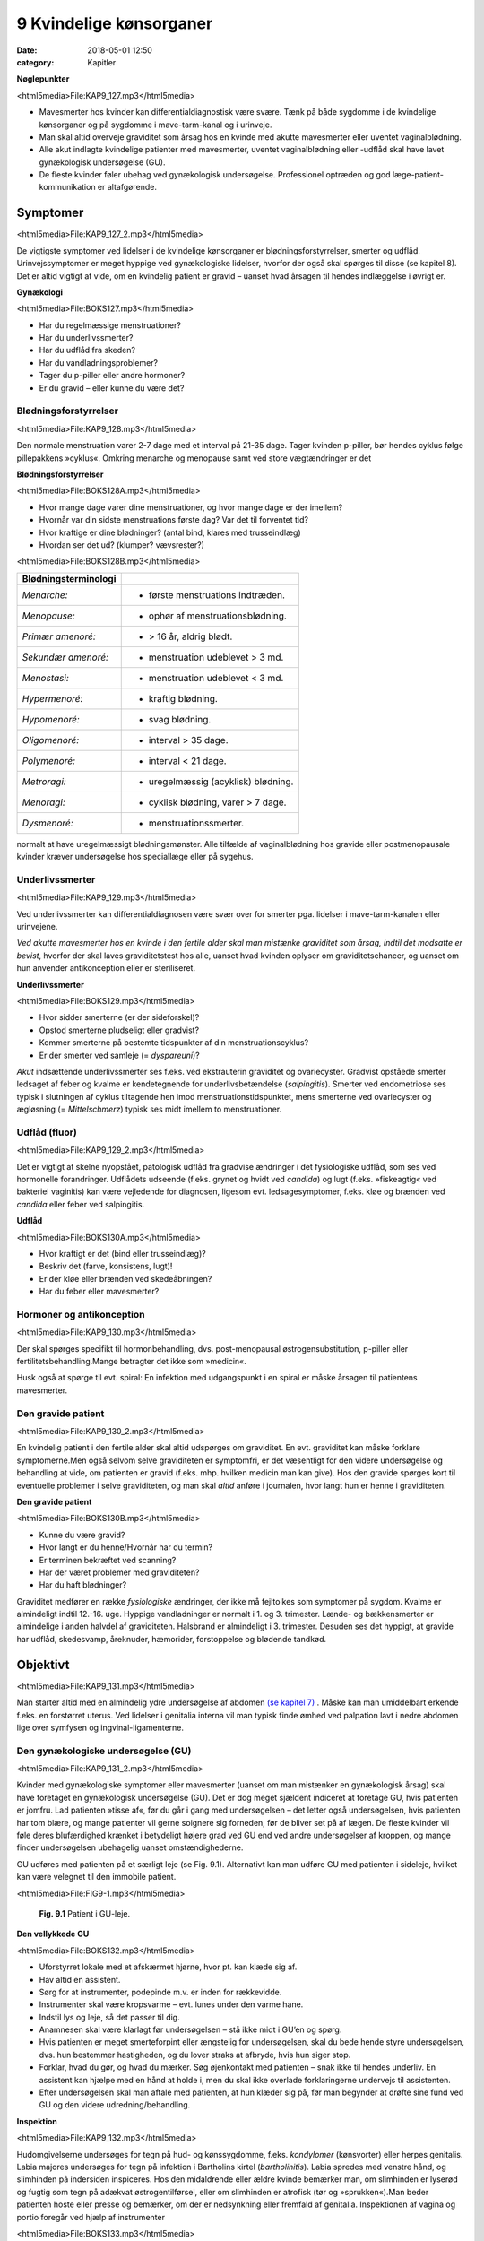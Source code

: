 9 Kvindelige kønsorganer
************************

:date: 2018-05-01 12:50
:category: Kapitler

**Nøglepunkter**

<html5media>File:KAP9_127.mp3</html5media>

* Mavesmerter hos kvinder kan differentialdiagnostisk være svære.
  Tænk på både sygdomme i de kvindelige kønsorganer og på sygdomme
  i mave-tarm-kanal og i urinveje.
* Man skal altid overveje graviditet som årsag hos en kvinde med
  akutte mavesmerter eller uventet vaginalblødning.
* Alle akut indlagte kvindelige patienter med mavesmerter, uventet
  vaginalblødning eller -udflåd skal have lavet gynækologisk undersøgelse (GU).
* De fleste kvinder føler ubehag ved gynækologisk undersøgelse.
  Professionel optræden og god læge-patient-kommunikation er altafgørende.

Symptomer
=========

<html5media>File:KAP9_127_2.mp3</html5media>

De vigtigste symptomer ved lidelser i de kvindelige kønsorganer er blødningsforstyrrelser,
smerter og udflåd. Urinvejssymptomer er meget hyppige
ved gynækologiske lidelser, hvorfor der også skal spørges til disse 
(se kapitel 8). Det er altid vigtigt at vide, om en kvindelig patient er gravid –
uanset hvad årsagen til hendes indlæggelse i øvrigt er.

**Gynækologi**

<html5media>File:BOKS127.mp3</html5media>

* Har du regelmæssige menstruationer?
* Har du underlivssmerter?
* Har du udflåd fra skeden?
* Har du vandladningsproblemer?
* Tager du p-piller eller andre hormoner?
* Er du gravid – eller kunne du være det?

Blødningsforstyrrelser
----------------------

<html5media>File:KAP9_128.mp3</html5media>

Den normale menstruation varer 2-7 dage med et interval på 21-35 dage.
Tager kvinden p-piller, bør hendes cyklus følge pillepakkens »cyklus«.
Omkring menarche og menopause samt ved store vægtændringer er det

**Blødningsforstyrrelser**

<html5media>File:BOKS128A.mp3</html5media>

* Hvor mange dage varer dine menstruationer, og hvor mange
  dage er der imellem?
* Hvornår var din sidste menstruations første dag? Var det til
  forventet tid?
* Hvor kraftige er dine blødninger? (antal bind, klares med trusseindlæg)
* Hvordan ser det ud? (klumper? vævsrester?)


<html5media>File:BOKS128B.mp3</html5media>

+---------------------------+------------------------------------+
| **Blødningsterminologi**  |                                    |
+===========================+====================================+
| *Menarche:*               | * første menstruations indtræden.  |
+---------------------------+------------------------------------+
| *Menopause:*              | * ophør af menstruationsblødning.  |
+---------------------------+------------------------------------+
| *Primær amenoré:*         | * > 16 år, aldrig blødt.           |
+---------------------------+------------------------------------+
| *Sekundær amenoré:*       | * menstruation udeblevet > 3 md.   |
+---------------------------+------------------------------------+
| *Menostasi:*              | * menstruation udeblevet < 3 md.   |
+---------------------------+------------------------------------+
| *Hypermenoré:*            | * kraftig blødning.                |
+---------------------------+------------------------------------+
| *Hypomenoré:*             | * svag blødning.                   |
+---------------------------+------------------------------------+
| *Oligomenoré:*            | * interval > 35 dage.              |
+---------------------------+------------------------------------+
| *Polymenoré:*             | * interval < 21 dage.              |
+---------------------------+------------------------------------+
| *Metroragi:*              | * uregelmæssig (acyklisk) blødning.|
+---------------------------+------------------------------------+
| *Menoragi:*               | * cyklisk blødning, varer > 7 dage.|
+---------------------------+------------------------------------+
| *Dysmenoré:*              | * menstruationssmerter.            |
+---------------------------+------------------------------------+

normalt at have uregelmæssigt blødningsmønster. Alle tilfælde af vaginalblødning
hos gravide eller postmenopausale kvinder kræver undersøgelse
hos speciallæge eller på sygehus.

Underlivssmerter
----------------

<html5media>File:KAP9_129.mp3</html5media>

Ved underlivssmerter kan differentialdiagnosen være svær over for smerter
pga. lidelser i mave-tarm-kanalen eller urinvejene.

*Ved akutte mavesmerter hos en kvinde i den fertile alder skal man mistænke graviditet som årsag, indtil det modsatte er bevist*, 
hvorfor der skal laves graviditetstest hos alle, uanset hvad kvinden oplyser om graviditetschancer,
og uanset om hun anvender antikonception eller er steriliseret.

**Underlivssmerter**

<html5media>File:BOKS129.mp3</html5media>

* Hvor sidder smerterne (er der sideforskel)?
* Opstod smerterne pludseligt eller gradvist?
* Kommer smerterne på bestemte tidspunkter af din
  menstruationscyklus?
* Er der smerter ved samleje (= *dyspareuni*)?

*Akut* indsættende underlivssmerter ses f.eks. ved ekstrauterin graviditet
og ovariecyster. Gradvist opståede smerter ledsaget af feber og kvalme er
kendetegnende for underlivsbetændelse (*salpingitis*). Smerter ved endometriose
ses typisk i slutningen af cyklus tiltagende hen imod menstruationstidspunktet,
mens smerterne ved ovariecyster og ægløsning (= *Mittelschmerz*)
typisk ses midt imellem to menstruationer.

Udflåd (fluor)
--------------

<html5media>File:KAP9_129_2.mp3</html5media>

Det er vigtigt at skelne nyopstået, patologisk udflåd fra gradvise ændringer
i det fysiologiske udflåd, som ses ved hormonelle forandringer. Udflådets
udseende (f.eks. grynet og hvidt ved *candida*) og lugt (f.eks.
»fiskeagtig« ved bakteriel vaginitis) kan være vejledende for diagnosen,
ligesom evt. ledsagesymptomer, f.eks. kløe og brænden ved *candida* eller
feber ved salpingitis.

**Udflåd**

<html5media>File:BOKS130A.mp3</html5media>

* Hvor kraftigt er det (bind eller trusseindlæg)?
* Beskriv det (farve, konsistens, lugt)!
* Er der kløe eller brænden ved skedeåbningen?
* Har du feber eller mavesmerter?

Hormoner og antikonception
--------------------------

<html5media>File:KAP9_130.mp3</html5media>

Der skal spørges specifikt til hormonbehandling, dvs. post-menopausal
østrogensubstitution, p-piller eller fertilitetsbehandling.Mange betragter
det ikke som »medicin«.

Husk også at spørge til evt. spiral: En infektion med udgangspunkt i
en spiral er måske årsagen til patientens mavesmerter.

Den gravide patient
-------------------

<html5media>File:KAP9_130_2.mp3</html5media>

En kvindelig patient i den fertile alder skal altid udspørges om graviditet.
En evt. graviditet kan måske forklare symptomerne.Men også selvom
selve graviditeten er symptomfri, er det væsentligt for den videre undersøgelse
og behandling at vide, om patienten er gravid (f.eks. mhp. hvilken
medicin man kan give). Hos den gravide spørges kort til eventuelle
problemer i selve graviditeten, og man skal *altid* anføre i journalen, hvor
langt hun er henne i graviditeten.

**Den gravide patient**

<html5media>File:BOKS130B.mp3</html5media>

* Kunne du være gravid?
* Hvor langt er du henne/Hvornår har du termin?
* Er terminen bekræftet ved scanning?
* Har der været problemer med graviditeten?
* Har du haft blødninger?

Graviditet medfører en række *fysiologiske* ændringer, der ikke må fejltolkes
som symptomer på sygdom. Kvalme er almindeligt indtil 12.-16. uge.
Hyppige vandladninger er normalt i 1. og 3. trimester. Lænde- og 
bækkensmerter er almindelige i anden halvdel af graviditeten. Halsbrand er
almindeligt i 3. trimester. Desuden ses det hyppigt, at gravide har udflåd,
skedesvamp, åreknuder, hæmorider, forstoppelse og blødende tandkød.

Objektivt	
=========

<html5media>File:KAP9_131.mp3</html5media>

Man starter altid med en almindelig ydre undersøgelse af abdomen
`(se kapitel 7) <7_Mave-tarm-systemet.rst#>`__ . Måske kan man umiddelbart erkende f.eks. en forstørret
uterus. Ved lidelser i genitalia interna vil man typisk finde ømhed ved
palpation lavt i nedre abdomen lige over symfysen og ingvinal-ligamenterne.

Den gynækologiske undersøgelse (GU)
-----------------------------------

<html5media>File:KAP9_131_2.mp3</html5media>

Kvinder med gynækologiske symptomer eller mavesmerter (uanset om
man mistænker en gynækologisk årsag) skal have foretaget en gynækologisk
undersøgelse (GU). Det er dog meget sjældent indiceret at foretage
GU, hvis patienten er jomfru.
Lad patienten »tisse af«, før du går i gang med undersøgelsen – det
letter også undersøgelsen, hvis patienten har tom blære, og mange patienter
vil gerne soignere sig forneden, før de bliver set på af lægen. De
fleste kvinder vil føle deres blufærdighed krænket i betydeligt højere
grad ved GU end ved andre undersøgelser af kroppen, og mange finder
undersøgelsen ubehagelig uanset omstændighederne.

GU udføres med patienten på et særligt leje (se Fig. 9.1). Alternativt
kan man udføre GU med patienten i sideleje, hvilket kan være velegnet
til den immobile patient.

<html5media>File:FIG9-1.mp3</html5media>

.. figure:: Figurer/FIG9-1_png.png
   :width: 400 px
   :alt:  Fig. 9.1 Patient i GU-leje.

   **Fig. 9.1** Patient i GU-leje.

**Den vellykkede GU**

<html5media>File:BOKS132.mp3</html5media>

* Uforstyrret lokale med et afskærmet hjørne, hvor pt. kan klæde sig af.
* Hav altid en assistent.
* Sørg for at instrumenter, podepinde m.v. er inden for
  rækkevidde.
* Instrumenter skal være kropsvarme – evt. lunes under den varme hane.
* Indstil lys og leje, så det passer til dig.
* Anamnesen skal være klarlagt før undersøgelsen – stå ikke
  midt i GU’en og spørg.
* Hvis patienten er meget smerteforpint eller ængstelig for
  undersøgelsen, skal du bede hende styre undersøgelsen,
  dvs. hun bestemmer hastigheden, og du lover straks at
  afbryde, hvis hun siger stop.
* Forklar, hvad du gør, og hvad du mærker. Søg øjenkontakt
  med patienten – snak ikke til hendes underliv. En assistent
  kan hjælpe med en hånd at holde i, men du skal ikke overlade
  forklaringerne undervejs til assistenten.
* Efter undersøgelsen skal man aftale med patienten, at hun
  klæder sig på, før man begynder at drøfte sine fund ved GU
  og den videre udredning/behandling.
  
**Inspektion**

<html5media>File:KAP9_132.mp3</html5media>

Hudomgivelserne undersøges for tegn på hud- og kønssygdomme, f.eks.
*kondylomer* (kønsvorter) eller herpes genitalis. Labia majores undersøges
for tegn på infektion i Bartholins kirtel (*bartholinitis*). Labia spredes med
venstre hånd, og slimhinden på indersiden inspiceres. Hos den midaldrende
eller ældre kvinde bemærker man, om slimhinden er lyserød og
fugtig som tegn på adækvat østrogentilførsel, eller om slimhinden er
atrofisk (tør og »sprukken«).Man beder patienten hoste eller presse og
bemærker, om der er nedsynkning eller fremfald af genitalia.
Inspektionen af vagina og portio foregår ved hjælp af instrumenter


<html5media>File:BOKS133.mp3</html5media>

+-------------------------------+--------------------------------------------------+
| **Nedsynkning og fremfald**   |                                                  |
+===============================+==================================================+
| *Cystocele*                   | Urinblæren buler frem i vaginas forvæg           |
+-------------------------------+--------------------------------------------------+
| *Rectocele*                   | Rectum buler frem i vaginas bagvæg               |
+-------------------------------+--------------------------------------------------+
| *Enterocele*                  | Fornix posterior buler frem med abdominalindhold |
+-------------------------------+--------------------------------------------------+
| *Descensus uteri*             | Uterus synker ned i vagina                       |
+-------------------------------+--------------------------------------------------+
| *Prolapsus uteri*             | Uterus når helt eller delvist uden for introitus |
+-------------------------------+--------------------------------------------------+

<html5media>File:FIG9-2.mp3</html5media>

.. figure:: Figurer/FIG9-2_png.png
   :width: 300 px
   :alt:  Fig. 9.2 Labia.

   **Fig. 9.2** Mens man med venstre hånd
   spreder labia, indføres speklet igennem
   introitus med bladet saggitalt i vaginas
   akse, hvorefter det roteres bagud med et
   let træk bagud-nedad.

<html5media>File:FIG9-3.mp3</html5media>

.. figure:: Figurer/FIG9-3_png.png
   :width: 500 px
   :alt:  Fig. 9.3 Indføring af spektlet.

   **Fig. 9.3** Når speklet indføres, skal man gøre sig umage for ikke at berøre clitoris,
   uretralåbningen og vaginas forvæg, som alle er meget følsomme områder. Indføres
   speklet forkert (Fig. 9.3a), risikerer man at klemme disse strukturer op mod symfysen,
   hvilket er meget ubehageligt for kvinden. Ved den korrekte indførelse skal
   speklet glide på vaginas bagvæg, som er mindre følsom, og følge vaginas længdeakse,
   dvs. vinklet 45° med retning nedad mod lejet (Fig. 9.3b).
   
(se Fig. 9.2-3). Hvis patienten spænder, har det tit den modsatte effekt,
hvis man beder hende om at slappe af. Bed i stedet patienten om at
klemme sammen om dine fingre mens hun holder vejret; når du herefter
beder patienten om at trække vejret, mens hun gør sig »tung i bagdelen«

<html5media>File:FIG9-4.mp3</html5media>

.. figure:: Figurer/FIG9-4_png.png
   :width: 300 px
   :alt:  Fig. 9.4 Bimanuel eksploration af foroverbøjet (anteflekteret) uterus

   **Fig. 9.4** Bimanuel eksploration af
   foroverbøjet (anteflekteret) uterus:
   Venstre hånd placeres over symfysen
   og man søger med fingerspidserne
   efter uterus som man
   samtidigt forsøger at vippe op med
   højre hånds fingre. Man vurderer
   uterus størrelse, overflade (glat
   eller puklet) og evt. ømhed.

vil du ofte mærke, at patienten slapper af i sin bækkenbund. Du kan
herefter evt. indføre speklet *over* dine fingre. Når speklet er ført til vaginas
top, trækkes let bagud-nedad, mens *depressoren* indføres uden at
klemme den yderste del af forvæggen. Spekel og depressor holdes herefter
samlet i venstre hånd (dette håndgreb skal øves, før man laver sine
første GU) og spredes, mens man leder efter portio. Lykkes det ikke, er
det ofte, fordi speklets spids er i fornix anterior eller depressoren er for
dybt i vagina.

Ved inspektionen af vagina og portio bemærker man, om slimhinden
i vagina og på portio har normalt udseende (lyserød og let fugtig), og
om der er blod eller pus i vagina eller fra orificium. Hvis orificium er
gabende, er det tegn på igangværende spontan abort.Menstruationsblod
er mørkt og koagulerer ikke, mens blodet ved spontan abort er lysere
rødt med koagler og evt. vævsklumper.Man vil ofte afslutte sin inspektion
med at tage podninger eller celleskrab fra cervix.

**Eksploration**

<html5media>File:KAP9_134.mp3</html5media>

Ved eksplorationen anvendes højre hånds 2. og 3. finger. Drej tommelfingeren
væk fra clitoris (se Fig. 9.6). Fingrene indføres langsomt, mens
man forklarer patienten, hvad det er, man mærker på. Bækkenbunden
kan palperes som en fast plade, der omgiver vagina et par centimeter
inde. Er den øm som tegn på myoser? Bed patienten knibe sammen om
dine fingre – er der god knibekraft? Gennem vaginas bagvæg mærkes
rectum – en hård faecesknold skal ikke forveksles med en tumor. Portio
mærkes i toppen af vagina, fortæl patienten, hvad det er, du har fat i.
Test for rokkeømhed ved forsigtigt at rokke portio fra side til side.
Rokkeømhed er et klassisk tegn på underlivsbetændelse, men ses også

<html5media>File:FIG9-5.mp3</html5media>

.. figure:: Figurer/FIG9-5_png.png
   :width: 300 px
   :alt:  Fig. 9.5 Den bagoverbøjede (retroflekterede) uterus.

   **Fig. 9.5** Den bagoverbøjede
   (retroflekterede) uterus kan være
   vanskelig at vurdere, men kan som
   regel mærkes igennem fornix
   posterior.

ved andre gynækologiske lidelser og ved gastrointestinale lidelser med
peritonitis (f.eks. perforeret appendix).

Man fortsætter herefter med *bimanuel eksploration* (se Fig. 9.4-9.6).
Man kan evt. afslutte den gynækologiske undersøgelse med en *rektovaginal*
eksploration, hvor højre hånds 2. finger eksplorerer i vagina,
mens 3. finger indføres i rectum. Ved denne undersøgelse indhentes de
samme informationer som ved rektaleksploration `(se side 114) <7_Mave-tarm-systemet.rst#Endetarm_(rectum)>`__ , men
man kan samtidig bedre vurdere en evt. retroflekteret uterus og man
vil kunne vurdere evt. udfyldninger i *fossa Douglasi*, f.eks. »sneboldsknitren« 
ved rumperet ekstrauterin graviditet.

<html5media>File:FIG9-6.mp3</html5media>

.. figure:: Figurer/FIG9-6_png.png
   :width: 300 px
   :alt:  Fig. 9.6 Den bagoverbøjede (retroflekterede) uterus.

   **Fig. 9.6** Ovarierne opsøges ved at
   lade venstrehånds fingre glide fra
   spina iliaca anterior superior og
   ned mod uterus; højre hånds fingre
   placeres i fornix lateralis. Hos den
   slanke kvinde kan ovarierne
   »fanges« imellem de to hænders
   fingre. De normale ovarier hos en
   fertil kvinde har sveskestørrelse og
   er let ømme. Hos adipøse og postmenopausale
   kvinder kan ovarierne
   være umulige at mærke. Salpinges
   kan normalt ikke mærkes.
   Det kræver øvelse at mærke normale ovarier – det som er vigtigt ved den
   basale gynækologiske undersøgelse er at notere, om der er store udfyldninger
   eller ømhed af adnexae.
